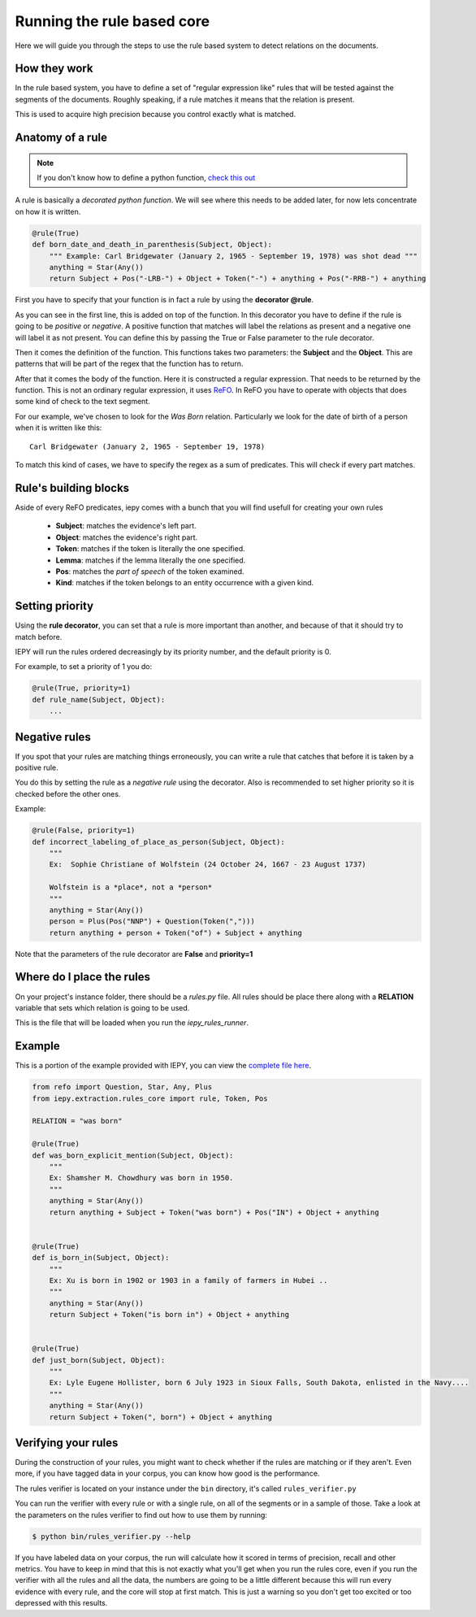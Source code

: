 Running the rule based core
===========================

Here we will guide you through the steps to use the rule based system
to detect relations on the documents.


How they work
-------------

In the rule based system, you have to define a set of "regular expression like" rules
that will be tested against the segments of the documents. Roughly speaking,
if a rule matches it means that the relation is present.

This is used to acquire high precision because you control exactly what is matched.


Anatomy of a rule
-----------------

.. note::
    If you don't know how to define a python function,
    `check this out <https://docs.python.org/3/tutorial/controlflow.html#defining-functions>`_


A rule is basically a *decorated python function*.
We will see where this needs to be added later, for now lets concentrate on how it is written.

.. code-block:: python

    @rule(True)
    def born_date_and_death_in_parenthesis(Subject, Object):
        """ Example: Carl Bridgewater (January 2, 1965 - September 19, 1978) was shot dead """
        anything = Star(Any())
        return Subject + Pos("-LRB-") + Object + Token("-") + anything + Pos("-RRB-") + anything

First you have to specify that your function is in fact a rule by using the **decorator @rule**.

As you can see in the first line, this is added on top of the function.
In this decorator you have to define if the rule is going to be *positive* or *negative*. A positive
function that matches will label the relations as present and a negative one will label it as not present.
You can define this by passing the True or False parameter to the rule decorator.

Then it comes the definition of the function. This functions takes two parameters: the **Subject** and the **Object**.
This are patterns that will be part of the regex that the function has to return.

After that it comes the body of the function. Here it is constructed a regular expression. That needs to be
returned by the function.  This is not an ordinary regular expression, it
uses `ReFO <https://github.com/machinalis/refo>`_.
In ReFO you have to operate with objects that does some kind of check to the text segment.

For our example, we've chosen to look for the *Was Born* relation. Particularly we look for the date of birth of a
person when it is written like this:

::

    Carl Bridgewater (January 2, 1965 - September 19, 1978)

To match this kind of cases, we have to specify the regex as a sum of predicates. This will check if every
part matches.

Rule's building blocks
----------------------
    
Aside of every ReFO predicates, iepy comes with a bunch that you will find usefull for creating your own rules

    * **Subject**: matches the evidence's left part.
    * **Object**: matches the evidence's right part.
    * **Token**: matches if the token is literally the one specified.
    * **Lemma**: matches if the lemma literally the one specified.
    * **Pos**: matches the *part of speech* of the token examined.
    * **Kind**: matches if the token belongs to an entity occurrence with a given kind.


Setting priority
----------------

Using the **rule decorator**, you can set that a rule is more important than another, and because of that it should
try to match before.

IEPY will run the rules ordered decreasingly by its priority number, and the default priority is 0.

For example, to set a priority of 1 you do:

.. code-block:: python

    @rule(True, priority=1)
    def rule_name(Subject, Object):
        ...


Negative rules
--------------

If you spot that your rules are matching things erroneously, you can write a rule
that catches that before it is taken by a positive rule.

You do this by setting the rule as a *negative rule* using the decorator. Also is
recommended to set higher priority so it is checked before the other ones.

Example:


.. code-block:: python

    @rule(False, priority=1)
    def incorrect_labeling_of_place_as_person(Subject, Object):
        """
        Ex:  Sophie Christiane of Wolfstein (24 October 24, 1667 - 23 August 1737)

        Wolfstein is a *place*, not a *person*
        """
        anything = Star(Any())
        person = Plus(Pos("NNP") + Question(Token(",")))
        return anything + person + Token("of") + Subject + anything


Note that the parameters of the rule decorator are **False** and **priority=1**

Where do I place the rules
--------------------------

On your project's instance folder, there should be a *rules.py* file. All rules should be place
there along with a  **RELATION** variable that sets which relation is going to be used.

This is the file that will be loaded when you run the *iepy_rules_runner*.


Example
-------

This is a portion of the example provided with IEPY, you can view the `complete
file here <https://github.com/machinalis/iepy/blob/develop/examples/birthdate/was_born_rules_sample.py>`__.

.. code-block:: python

    from refo import Question, Star, Any, Plus
    from iepy.extraction.rules_core import rule, Token, Pos

    RELATION = "was born"

    @rule(True)
    def was_born_explicit_mention(Subject, Object):
        """
        Ex: Shamsher M. Chowdhury was born in 1950.
        """
        anything = Star(Any())
        return anything + Subject + Token("was born") + Pos("IN") + Object + anything


    @rule(True)
    def is_born_in(Subject, Object):
        """
        Ex: Xu is born in 1902 or 1903 in a family of farmers in Hubei ..
        """
        anything = Star(Any())
        return Subject + Token("is born in") + Object + anything


    @rule(True)
    def just_born(Subject, Object):
        """
        Ex: Lyle Eugene Hollister, born 6 July 1923 in Sioux Falls, South Dakota, enlisted in the Navy....
        """
        anything = Star(Any())
        return Subject + Token(", born") + Object + anything


Verifying your rules
--------------------

During the construction of your rules, you might want to check whether if the rules are matching or if they
aren't. Even more, if you have tagged data in your corpus, you can know how good is the performance.

The rules verifier is located on your instance under the ``bin`` directory, it's called ``rules_verifier.py``

You can run the verifier with every rule or with a single rule, on all of the segments or in a sample of those.
Take a look at the parameters on the rules verifier to find out how to use them by running:

.. code-block:: bash

    $ python bin/rules_verifier.py --help

If you have labeled data on your corpus, the run will calculate how it scored in terms of precision, recall and
other metrics. You have to keep in mind that this is not exactly what you'll get when you run the rules core, even
if you run the verifier with all the rules and all the data, the numbers are going to be a little different because
this will run every evidence with every rule, and the core will stop at first match. This is just a warning so you
don't get too excited or too depressed with this results.
